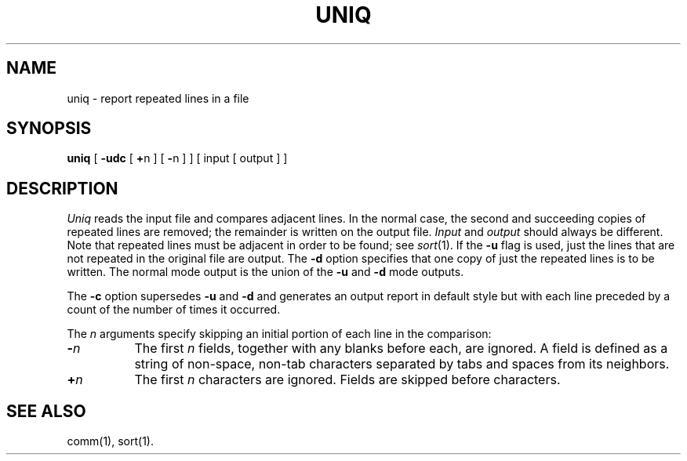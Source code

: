 .TH UNIQ 1 
.SH NAME
uniq \- report repeated lines in a file
.SH SYNOPSIS
.B uniq
[
.B \-udc
[
.BR + n
] [
.BR \- n
]
] [ input [ output ] ]
.SH DESCRIPTION
.I Uniq\^
reads the input
file and compares adjacent lines.
In the normal case, the second and succeeding copies
of repeated lines are
removed; the remainder is written on the output file.
.IR Input " and " output
should always be different.
Note that repeated lines must be adjacent
in order to be found;
see
.IR  sort (1).
If the
.B \-u
flag is used,
just the lines that are not repeated
in the original file are output.
The
.B \-d
option specifies that
one copy of just the repeated lines is to
be written.
The normal mode output is the union of the
.B \-u
and
.B \-d
mode outputs.
.PP
The
.B \-c
option supersedes
.B \-u
and
.B \-d
and generates
an output report in default style
but with each line preceded by a count of the
number of times it occurred.
.PP
The
.I n\^
arguments specify skipping an initial portion of each line
in the comparison:
.TP 8
.BI \- n\^
The first
.IR n 
fields,
together with any blanks before each, are ignored.
A field is defined as a string of non-space, non-tab characters
separated by tabs and spaces from its neighbors.
.TP 8
.BI + n\^
The first
.IR n 
characters are ignored.
Fields are skipped before characters.
.PP
.SH "SEE ALSO"
comm(1), sort(1).
.\"	@(#)uniq.1	1.3	
